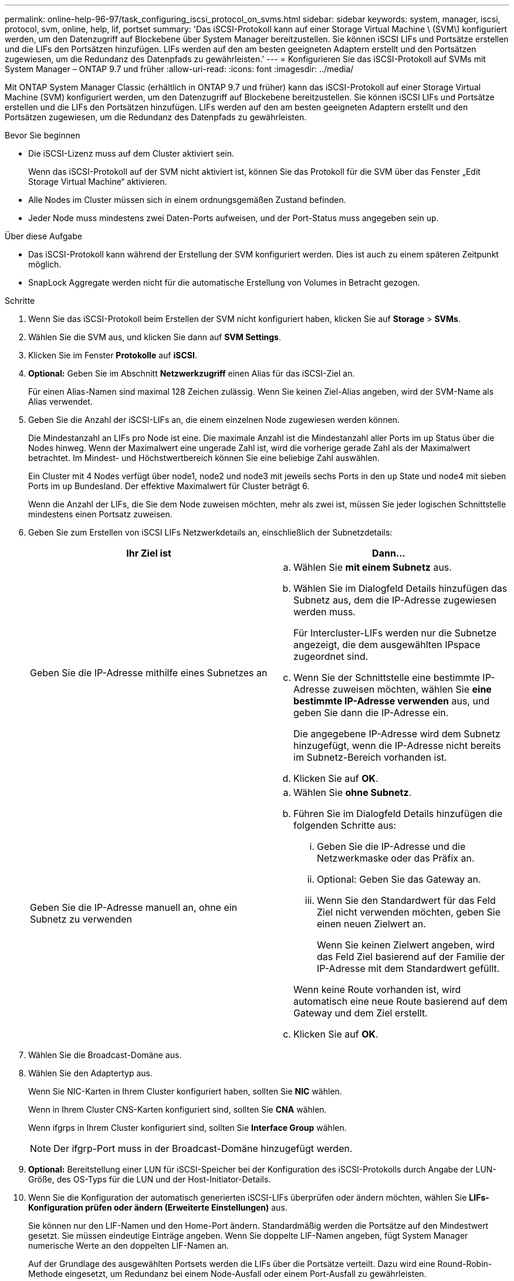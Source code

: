 ---
permalink: online-help-96-97/task_configuring_iscsi_protocol_on_svms.html 
sidebar: sidebar 
keywords: system, manager, iscsi, protocol, svm, online, help, lif, portset 
summary: 'Das iSCSI-Protokoll kann auf einer Storage Virtual Machine \ (SVM\) konfiguriert werden, um den Datenzugriff auf Blockebene über System Manager bereitzustellen. Sie können iSCSI LIFs und Portsätze erstellen und die LIFs den Portsätzen hinzufügen. LIFs werden auf den am besten geeigneten Adaptern erstellt und den Portsätzen zugewiesen, um die Redundanz des Datenpfads zu gewährleisten.' 
---
= Konfigurieren Sie das iSCSI-Protokoll auf SVMs mit System Manager – ONTAP 9.7 und früher
:allow-uri-read: 
:icons: font
:imagesdir: ../media/


[role="lead"]
Mit ONTAP System Manager Classic (erhältlich in ONTAP 9.7 und früher) kann das iSCSI-Protokoll auf einer Storage Virtual Machine (SVM) konfiguriert werden, um den Datenzugriff auf Blockebene bereitzustellen. Sie können iSCSI LIFs und Portsätze erstellen und die LIFs den Portsätzen hinzufügen. LIFs werden auf den am besten geeigneten Adaptern erstellt und den Portsätzen zugewiesen, um die Redundanz des Datenpfads zu gewährleisten.

.Bevor Sie beginnen
* Die iSCSI-Lizenz muss auf dem Cluster aktiviert sein.
+
Wenn das iSCSI-Protokoll auf der SVM nicht aktiviert ist, können Sie das Protokoll für die SVM über das Fenster „Edit Storage Virtual Machine“ aktivieren.

* Alle Nodes im Cluster müssen sich in einem ordnungsgemäßen Zustand befinden.
* Jeder Node muss mindestens zwei Daten-Ports aufweisen, und der Port-Status muss angegeben sein `up`.


.Über diese Aufgabe
* Das iSCSI-Protokoll kann während der Erstellung der SVM konfiguriert werden. Dies ist auch zu einem späteren Zeitpunkt möglich.
* SnapLock Aggregate werden nicht für die automatische Erstellung von Volumes in Betracht gezogen.


.Schritte
. Wenn Sie das iSCSI-Protokoll beim Erstellen der SVM nicht konfiguriert haben, klicken Sie auf *Storage* > *SVMs*.
. Wählen Sie die SVM aus, und klicken Sie dann auf *SVM Settings*.
. Klicken Sie im Fenster *Protokolle* auf *iSCSI*.
. *Optional:* Geben Sie im Abschnitt *Netzwerkzugriff* einen Alias für das iSCSI-Ziel an.
+
Für einen Alias-Namen sind maximal 128 Zeichen zulässig. Wenn Sie keinen Ziel-Alias angeben, wird der SVM-Name als Alias verwendet.

. Geben Sie die Anzahl der iSCSI-LIFs an, die einem einzelnen Node zugewiesen werden können.
+
Die Mindestanzahl an LIFs pro Node ist eine. Die maximale Anzahl ist die Mindestanzahl aller Ports im `up` Status über die Nodes hinweg. Wenn der Maximalwert eine ungerade Zahl ist, wird die vorherige gerade Zahl als der Maximalwert betrachtet. Im Mindest- und Höchstwertbereich können Sie eine beliebige Zahl auswählen.

+
Ein Cluster mit 4 Nodes verfügt über node1, node2 und node3 mit jeweils sechs Ports in den `up` State und node4 mit sieben Ports im `up` Bundesland. Der effektive Maximalwert für Cluster beträgt 6.

+
Wenn die Anzahl der LIFs, die Sie dem Node zuweisen möchten, mehr als zwei ist, müssen Sie jeder logischen Schnittstelle mindestens einen Portsatz zuweisen.

. Geben Sie zum Erstellen von iSCSI LIFs Netzwerkdetails an, einschließlich der Subnetzdetails:
+
|===
| Ihr Ziel ist | Dann... 


 a| 
Geben Sie die IP-Adresse mithilfe eines Subnetzes an
 a| 
.. Wählen Sie *mit einem Subnetz* aus.
.. Wählen Sie im Dialogfeld Details hinzufügen das Subnetz aus, dem die IP-Adresse zugewiesen werden muss.
+
Für Intercluster-LIFs werden nur die Subnetze angezeigt, die dem ausgewählten IPspace zugeordnet sind.

.. Wenn Sie der Schnittstelle eine bestimmte IP-Adresse zuweisen möchten, wählen Sie *eine bestimmte IP-Adresse verwenden* aus, und geben Sie dann die IP-Adresse ein.
+
Die angegebene IP-Adresse wird dem Subnetz hinzugefügt, wenn die IP-Adresse nicht bereits im Subnetz-Bereich vorhanden ist.

.. Klicken Sie auf *OK*.




 a| 
Geben Sie die IP-Adresse manuell an, ohne ein Subnetz zu verwenden
 a| 
.. Wählen Sie *ohne Subnetz*.
.. Führen Sie im Dialogfeld Details hinzufügen die folgenden Schritte aus:
+
... Geben Sie die IP-Adresse und die Netzwerkmaske oder das Präfix an.
... Optional: Geben Sie das Gateway an.
... Wenn Sie den Standardwert für das Feld Ziel nicht verwenden möchten, geben Sie einen neuen Zielwert an.
+
Wenn Sie keinen Zielwert angeben, wird das Feld Ziel basierend auf der Familie der IP-Adresse mit dem Standardwert gefüllt.



+
Wenn keine Route vorhanden ist, wird automatisch eine neue Route basierend auf dem Gateway und dem Ziel erstellt.

.. Klicken Sie auf *OK*.


|===
. Wählen Sie die Broadcast-Domäne aus.
. Wählen Sie den Adaptertyp aus.
+
Wenn Sie NIC-Karten in Ihrem Cluster konfiguriert haben, sollten Sie *NIC* wählen.

+
Wenn in Ihrem Cluster CNS-Karten konfiguriert sind, sollten Sie *CNA* wählen.

+
Wenn ifgrps in Ihrem Cluster konfiguriert sind, sollten Sie *Interface Group* wählen.

+
[NOTE]
====
Der ifgrp-Port muss in der Broadcast-Domäne hinzugefügt werden.

====
. *Optional:* Bereitstellung einer LUN für iSCSI-Speicher bei der Konfiguration des iSCSI-Protokolls durch Angabe der LUN-Größe, des OS-Typs für die LUN und der Host-Initiator-Details.
. Wenn Sie die Konfiguration der automatisch generierten iSCSI-LIFs überprüfen oder ändern möchten, wählen Sie *LIFs-Konfiguration prüfen oder ändern (Erweiterte Einstellungen)* aus.
+
Sie können nur den LIF-Namen und den Home-Port ändern. Standardmäßig werden die Portsätze auf den Mindestwert gesetzt. Sie müssen eindeutige Einträge angeben. Wenn Sie doppelte LIF-Namen angeben, fügt System Manager numerische Werte an den doppelten LIF-Namen an.

+
Auf der Grundlage des ausgewählten Portsets werden die LIFs über die Portsätze verteilt. Dazu wird eine Round-Robin-Methode eingesetzt, um Redundanz bei einem Node-Ausfall oder einem Port-Ausfall zu gewährleisten.

. Klicken Sie Auf *Absenden & Fortfahren*.


ISCSI-LIFs und -Portsätze werden mit der angegebenen Konfiguration erstellt. Die LIFs werden basierend auf dem ausgewählten Portsatz auf den Portsätzen verteilt. Der iSCSI-Service wird gestartet, wenn alle LIFs erfolgreich erstellt wurden.

Wenn die LIF-Erstellung fehlschlägt, können Sie die LIFs über das Fenster „Netzwerkschnittstellen“ erstellen, die LIFs mithilfe des LUNs-Fensters an die Portsätze anhängen und dann den iSCSI-Service über das iSCSI-Fenster starten.
